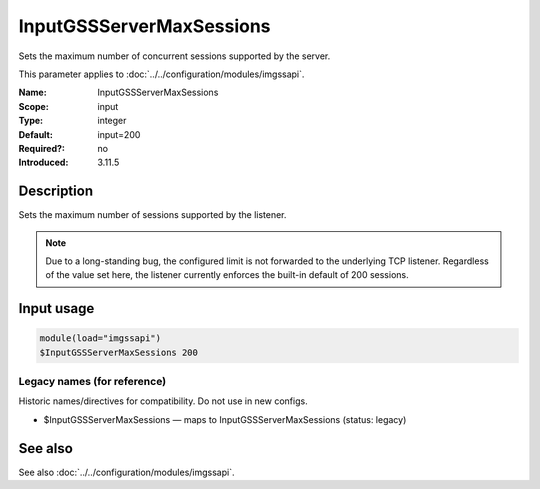 .. _param-imgssapi-inputgssservermaxsessions:
.. _imgssapi.parameter.input.inputgssservermaxsessions:

InputGSSServerMaxSessions
=========================

.. index::
   single: imgssapi; InputGSSServerMaxSessions
   single: InputGSSServerMaxSessions

.. summary-start

Sets the maximum number of concurrent sessions supported by the server.

.. summary-end

This parameter applies to :doc:`../../configuration/modules/imgssapi`.

:Name: InputGSSServerMaxSessions
:Scope: input
:Type: integer
:Default: input=200
:Required?: no
:Introduced: 3.11.5

Description
-----------
Sets the maximum number of sessions supported by the listener.

.. note::

   Due to a long-standing bug, the configured limit is not forwarded to the
   underlying TCP listener. Regardless of the value set here, the listener
   currently enforces the built-in default of 200 sessions.

Input usage
-----------
.. _imgssapi.parameter.input.inputgssservermaxsessions-usage:

.. code-block:: rsyslog

   module(load="imgssapi")
   $InputGSSServerMaxSessions 200

Legacy names (for reference)
~~~~~~~~~~~~~~~~~~~~~~~~~~~~
Historic names/directives for compatibility. Do not use in new configs.

.. _imgssapi.parameter.legacy.inputgssservermaxsessions:

- $InputGSSServerMaxSessions — maps to InputGSSServerMaxSessions (status: legacy)

.. index::
   single: imgssapi; $InputGSSServerMaxSessions
   single: $InputGSSServerMaxSessions

See also
--------
See also :doc:`../../configuration/modules/imgssapi`.
